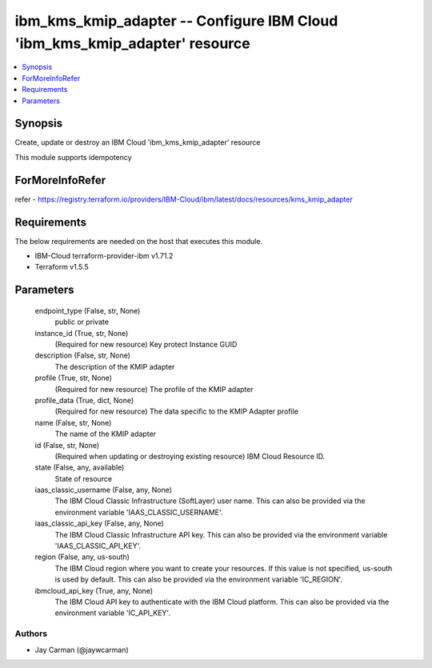 
ibm_kms_kmip_adapter -- Configure IBM Cloud 'ibm_kms_kmip_adapter' resource
===========================================================================

.. contents::
   :local:
   :depth: 1


Synopsis
--------

Create, update or destroy an IBM Cloud 'ibm_kms_kmip_adapter' resource

This module supports idempotency


ForMoreInfoRefer
----------------
refer - https://registry.terraform.io/providers/IBM-Cloud/ibm/latest/docs/resources/kms_kmip_adapter

Requirements
------------
The below requirements are needed on the host that executes this module.

- IBM-Cloud terraform-provider-ibm v1.71.2
- Terraform v1.5.5



Parameters
----------

  endpoint_type (False, str, None)
    public or private


  instance_id (True, str, None)
    (Required for new resource) Key protect Instance GUID


  description (False, str, None)
    The description of the KMIP adapter


  profile (True, str, None)
    (Required for new resource) The profile of the KMIP adapter


  profile_data (True, dict, None)
    (Required for new resource) The data specific to the KMIP Adapter profile


  name (False, str, None)
    The name of the KMIP adapter


  id (False, str, None)
    (Required when updating or destroying existing resource) IBM Cloud Resource ID.


  state (False, any, available)
    State of resource


  iaas_classic_username (False, any, None)
    The IBM Cloud Classic Infrastructure (SoftLayer) user name. This can also be provided via the environment variable 'IAAS_CLASSIC_USERNAME'.


  iaas_classic_api_key (False, any, None)
    The IBM Cloud Classic Infrastructure API key. This can also be provided via the environment variable 'IAAS_CLASSIC_API_KEY'.


  region (False, any, us-south)
    The IBM Cloud region where you want to create your resources. If this value is not specified, us-south is used by default. This can also be provided via the environment variable 'IC_REGION'.


  ibmcloud_api_key (True, any, None)
    The IBM Cloud API key to authenticate with the IBM Cloud platform. This can also be provided via the environment variable 'IC_API_KEY'.













Authors
~~~~~~~

- Jay Carman (@jaywcarman)

